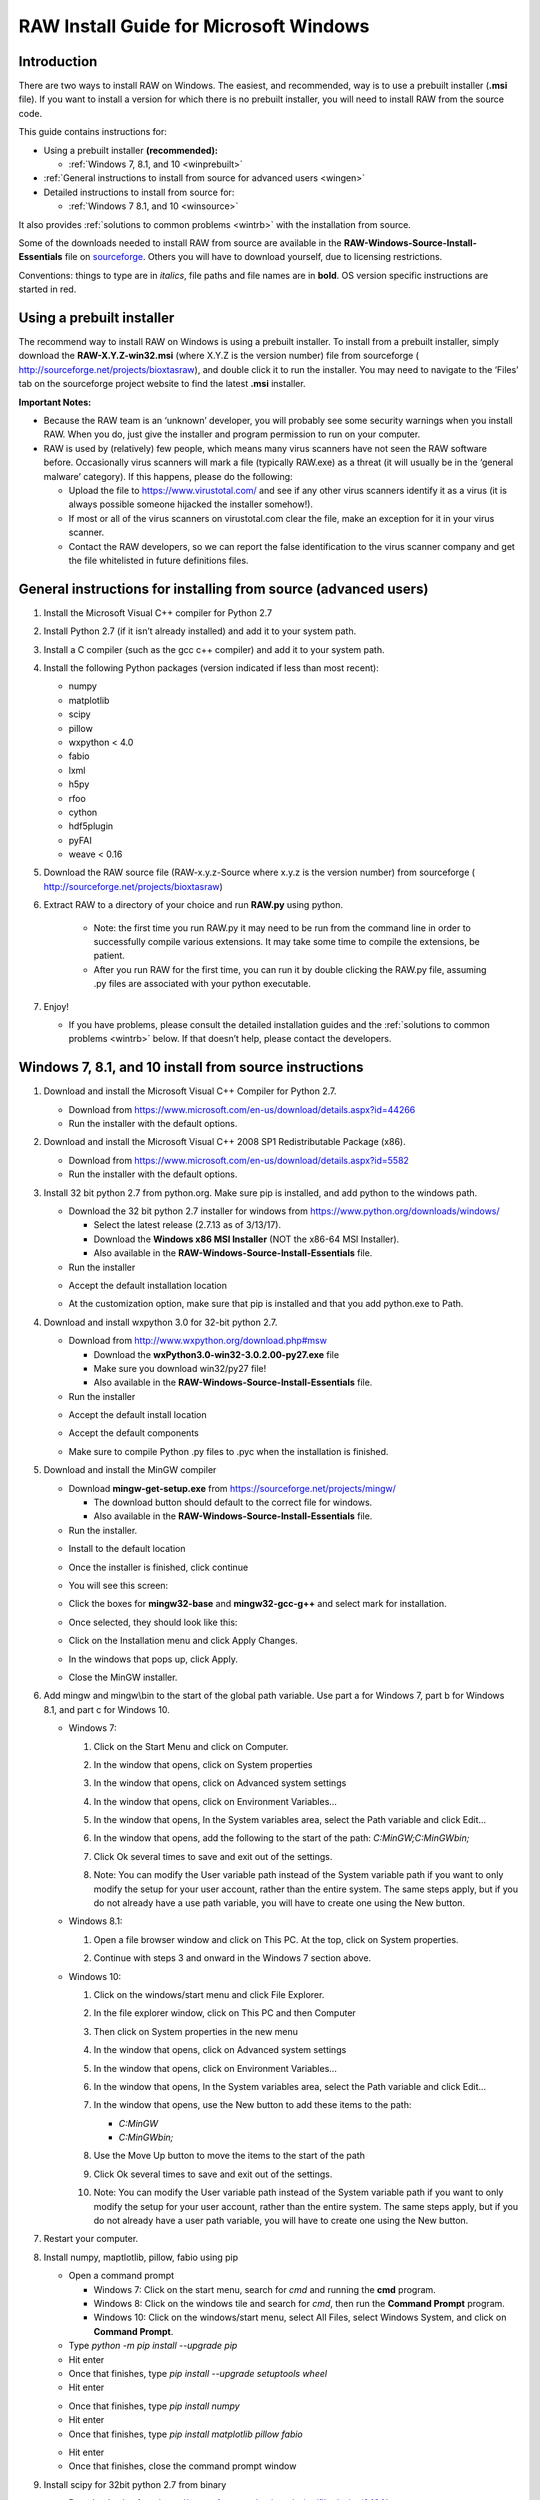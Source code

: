 RAW Install Guide for Microsoft Windows
----------------------------------------

Introduction
^^^^^^^^^^^^^^

There are two ways to install RAW on Windows. The easiest, and recommended, way is to
use a prebuilt installer (**.msi** file). If you want to install a version for which
there is no prebuilt installer, you will need to install RAW from the source code.

This guide contains instructions for:

*   Using a prebuilt installer **(recommended):**

    *   :ref:`Windows 7, 8.1, and 10 <winprebuilt>`

*   :ref:`General instructions to install from source for advanced users <wingen>`

*   Detailed instructions to install from source for:

    *   :ref:`Windows 7 8.1, and 10 <winsource>`

It also provides :ref:`solutions to common problems <wintrb>` with the installation
from source.

Some of the downloads needed to install RAW from source are available in the
**RAW-Windows-Source-Install-Essentials** file on
`sourceforge <https://sourceforge.net/projects/bioxtasraw/files/>`_. Others you will have
to download yourself, due to licensing restrictions.

Conventions: things to type are in *italics*, file paths and file names are in
**bold**. OS version specific instructions are started in red.


Using a prebuilt installer
^^^^^^^^^^^^^^^^^^^^^^^^^^^^
.. _winprebuilt:

The recommend way to install RAW on Windows is using a prebuilt installer. To install
from a prebuilt installer, simply download the **RAW-X.Y.Z-win32.msi** (where X.Y.Z is the
version number) file from sourceforge (
`http://sourceforge.net/projects/bioxtasraw <http://sourceforge.net/projects/bioxtasraw>`_),
and double click it to run the installer. You may need to navigate to the ‘Files’
tab on the sourceforge project website to find the latest **.msi** installer.

**Important Notes:**

*   Because the RAW team is an ‘unknown’ developer, you will probably see some security
    warnings when you install RAW. When you do, just give the installer and program
    permission to run on your computer.

*   RAW is used by (relatively) few people, which means many virus scanners have not seen
    the RAW software before. Occasionally virus scanners will mark a file (typically RAW.exe)
    as a threat (it will usually be in the ‘general malware’ category). If this happens,
    please do the following:

    *   Upload the file to `https://www.virustotal.com/ <https://www.virustotal.com/>`_
        and see if any other virus scanners identify it as a virus (it is always possible
        someone hijacked the installer somehow!).

    *   If most or all of the virus scanners on virustotal.com clear the file, make an
        exception for it in your virus scanner.

    *   Contact the RAW developers, so we can report the false identification to the
        virus scanner company and get the file whitelisted in future definitions files.


General instructions for installing from source (advanced users)
^^^^^^^^^^^^^^^^^^^^^^^^^^^^^^^^^^^^^^^^^^^^^^^^^^^^^^^^^^^^^^^^
.. _wingen:

#.  Install the Microsoft Visual C++ compiler for Python 2.7

#.  Install Python 2.7 (if it isn’t already installed) and add it to your system path.

#.  Install a C compiler (such as the gcc c++ compiler) and add it to your system path.

#.  Install the following Python packages (version indicated if less than most recent):

    *   numpy

    *   matplotlib

    *   scipy

    *   pillow

    *   wxpython < 4.0

    *   fabio

    *   lxml

    *   h5py

    *   rfoo

    *   cython

    *   hdf5plugin

    *   pyFAI

    *   weave < 0.16

#.  Download the RAW source file (RAW-x.y.z-Source where x.y.z is the version number)
    from sourceforge (
    `http://sourceforge.net/projects/bioxtasraw <http://sourceforge.net/projects/bioxtasraw>`_)

#. Extract RAW to a directory of your choice and run **RAW.py** using python.

    *   Note: the first time you run RAW.py it may need to be run from the command line
        in order to successfully compile various extensions. It may take some time to compile
        the extensions, be patient.

    *   After you run RAW for the first time, you can run it by double clicking the
        RAW.py file, assuming .py files are associated with your python executable.

#.  Enjoy!

    *   If you have problems, please consult the detailed installation guides and the
        :ref:`solutions to common problems <wintrb>` below. If that doesn’t help,
        please contact the developers.


Windows 7, 8.1, and 10 install from source instructions
^^^^^^^^^^^^^^^^^^^^^^^^^^^^^^^^^^^^^^^^^^^^^^^^^^^^^^^
.. _winsource:

#.  Download and install the Microsoft Visual C++ Compiler for Python 2.7.

    *   Download from
        `https://www.microsoft.com/en-us/download/details.aspx?id=44266 <https://www.microsoft.com/en-us/download/details.aspx?id=44266>`_

    *   Run the installer with the default options.

#.  Download and install the Microsoft Visual C++ 2008 SP1 Redistributable Package (x86).

    *   Download from
        `https://www.microsoft.com/en-us/download/details.aspx?id=5582 <https://www.microsoft.com/en-us/download/details.aspx?id=5582>`_

    *   Run the installer with the default options.

#.  Install 32 bit python 2.7 from python.org. Make sure pip is installed, and add
    python to the windows path.

    *   Download the 32 bit python 2.7 installer for windows from
        `https://www.python.org/downloads/windows/ <https://www.python.org/downloads/windows/>`_

        *   Select the latest release (2.7.13 as of 3/13/17).

        *   Download the **Windows x86 MSI Installer** (NOT the x86-64 MSI Installer).

        *   Also available in the **RAW-Windows-Source-Install-Essentials** file.

    *   Run the installer

    |10000201000001F3000001ACD121D31605B42F38_png|

    *   Accept the default installation location

    |10000201000001F3000001AC19F9C4CBF3C8339D_png|

    *   At the customization option, make sure that pip is installed and that you add python.exe to Path.

    |10000201000001F3000001AC231A6A61FD1E38C9_png|


#.  Download and install wxpython 3.0 for 32-bit python 2.7.

    *   Download from
        `http://www.wxpython.org/download.php#msw <http://www.wxpython.org/download.php#msw>`_

        *   Download the **wxPython3.0-win32-3.0.2.00-py27.exe** file

        *   Make sure you download win32/py27 file!

        *   Also available in the **RAW-Windows-Source-Install-Essentials** file.

    *   Run the installer

    |10000201000001F700000184FEB70AD63B64E70A_png|

    *   Accept the default install location

    |10000201000001F7000001845E44643D152C855F_png|

    *   Accept the default components

    |10000201000001F700000184CC1269CE94FF045C_png|

    *   Make sure to compile Python .py files to .pyc when the installation is finished.

    |10000201000001F70000018474C33F656AA9623C_png|

#.  Download and install the MinGW compiler

    *   Download **mingw-get-setup.exe** from
        `https://sourceforge.net/projects/mingw/ <https://sourceforge.net/projects/mingw/>`_

        *   The download button should default to the correct file for windows.

        *   Also available in the **RAW-Windows-Source-Install-Essentials** file.

    *   Run the installer.

    |100002010000025E000001D2E196E75CF8A1C879_png|

    *   Install to the default location

    |100002010000025E000001D2A77894BD5D8E3872_png|

    *   Once the installer is finished, click continue

    |100002010000025E000001D2F3CB403BD4DC21F4_png|

    *   You will see this screen:

    |10000201000005A0000002F8958D1763BA7D6A5F_png|

    *   Click the boxes for **mingw32-base** and **mingw32-gcc-g++** and select mark
        for installation.

    |100002010000038200000107CA2FEA23D76FEFFA_png|

    *   Once selected, they should look like this:

    |100002010000047A000000C3630704E775D3E787_png|

    *   Click on the Installation menu and click Apply Changes.

    |10000201000001C90000012EB288A64B1B2F0AA5_png|

    *   In the windows that pops up, click Apply.

    |100002010000026A0000019A18D1DBE0E7432884_png|

    *   Close the MinGW installer.

#.  Add mingw and mingw\\bin to the start of the global path variable. Use part a
    for Windows 7, part b for Windows 8.1, and part c for Windows 10.

    *   Windows 7:

        #.  Click on the Start Menu and click on Computer.

        #.  In the window that opens, click on System properties

            |10000201000004B0000002A39D9F7B9AAF7199ED_png|

        #.  In the window that opens, click on Advanced system settings

            |10000201000004B0000002A399479280B2C14985_png|

        #.  In the window that opens, click on Environment Variables…

            |10000201000001AA000001DA530895693A9AFBFA_png|

        #.  In the window that opens, In the System variables area, select the Path
            variable and click Edit…

            |100002010000018A000001B44A97BA7F3822CD71_png|

        #.  In the window that opens, add the following to the start of the path:
            *C:\MinGW;C:\MinGW\bin;*

            |10000201000001650000009960C7066D18E91A52_png|

        #.  Click Ok several times to save and exit out of the settings.

        #.  Note: You can modify the User variable path instead of the System variable
            path if you want to only modify the setup for your user account, rather than
            the entire system. The same steps apply, but if you do not already have a
            use path variable, you will have to create one using the New button.

    *   Windows 8.1:

        #.  Open a file browser window and click on This PC. At the top, click on
            System properties.

            |1000020100000400000002A3DABD211FEEECB79E_png|

        #.  Continue with steps 3 and onward in the Windows 7 section above.

    *   Windows 10:

        #.  Click on the windows/start menu and click File Explorer.

        #.  In the file explorer window, click on This PC and then Computer

            |10000201000004650000027A03BF18E020461FAE_png|

        #.  Then click on System properties in the new menu

            |10000201000004650000027AD3998AF9790FC983_png|

        #.  In the window that opens, click on Advanced system settings

            |10000201000004650000027AE2E290525DBD0B1C_png|

        #.  In the window that opens, click on Environment Variables…

            |10000201000001AA000001DA530895693A9AFBFA_png|

        #.  In the window that opens, In the System variables area, select the
            Path variable and click Edit…

            |100002010000026A00000249E225CEB83B942F92_png|

        #.  In the window that opens, use the New button to add these items to the path:

            *   *C:\MinGW*

            *   *C:\MinGW\bin;*

            |100002010000020F000001F513FE0A5C8F181099_png|

        #.  Use the Move Up button to move the items to the start of the path

            |100002010000020F000001F51F1D34081877255E_png|

            |100002010000020F000001F5824FFFD405BF36E6_png|

        #.  Click Ok several times to save and exit out of the settings.

        #.  Note: You can modify the User variable path instead of the System
            variable path if you want to only modify the setup for your user account,
            rather than the entire system. The same steps apply, but if you do not
            already have a user path variable, you will have to create one using the New button.

#.  Restart your computer.

#.  Install numpy, maptlotlib, pillow, fabio using pip

    *   Open a command prompt

        *   Windows 7: Click on the start menu, search for *cmd* and running the
            **cmd** program.

        *   Windows 8: Click on the windows tile and search for *cmd*, then run the
            **Command Prompt** program.

        *   Windows 10: Click on the windows/start menu, select All Files, select
            Windows System, and click on **Command Prompt**.

    *   Type *python -m pip install --upgrade pip*

    *   Hit enter

    *   Once that finishes, type *pip install --upgrade setuptools wheel*

    *   Hit enter

    |10000201000002A5000001562A234A434AEB65B5_png|


    *   Once that finishes, type *pip install numpy*

    *   Hit enter

    *   Once that finishes, type *pip install matplotlib pillow fabio*

    |10000201000002A5000001560499E4F7F72D933B_png|

    *   Hit enter

    *   Once that finishes, close the command prompt window

#.  Install scipy for 32bit python 2.7 from binary

    *   Download scipy from
        `https://sourceforge.net/projects/scipy/files/scipy/0.16.1/ <https://sourceforge.net/projects/scipy/files/scipy/0.16.1/>`_

        *   Download **scipy-0.16.1-win32-superpack-python2.7.exe**

        *   Make sure it is the python2.7 file!

        *   Also available in the **RAW-Windows-Source-Install-Essentials** file.

    *   Run the installer, accepting the default options.

#.  Download and install the lxml, h5py, and rfoo packages.

    *   Go to
        `http://www.lfd.uci.edu/~gohlke/pythonlibs/ <http://www.lfd.uci.edu/~gohlke/pythonlibs/>`_
        and download:

        *   lxml-x.y.z-cp27-cp27m-win32.whl (where x.y.z is the version number).

        *   h5py-x.y.z-cp27-cp27m-win32.whl (where x.y.z is the version number).

        *   rfoo-x.y.z-cp27-non-win32.whl (where x.y.z is the version number).

        *   Note: These are available in the RAW windows install essentials zip file.

        *   Note: It is important to download the cp27 win32 version, otherwise installation will fail!

        *   Also available in the
            **RAW-Windows-Source-Install-Essentials**
            file.

    *   Open a command prompt window as in Step 6.

    *   Navigate to the folder where you downloaded these files.

        *   The easiest way to do this is to type “cd” followed by a space, then drag
            the folder from the desktop into the command prompt window. You should see
            the path to the folder appear in the command prompt. Hit enter after that.

    *   Install the files using pip.

        *   Type *pip install lxml-x.y.z-cp27-cp27m-win32.whl* and hit enter (where
            x.y.z is the version number).

        *   Type *pip install h5py-x.y.z-cp27-cp27m-win32.whl* and hit enter (where
            x.y.z is the version number).



        *   Type *pip install rfoo-x.y.z-cp27-non-win32.whl* and hit enter (where
            x.y.z is the version number).

    |10000201000002A500000156ACFF07324D3BB21D_png|

#.  Install the weave, cython, hdf5plugin, and pyFAI packages.

    *   If it is not already open from the previous step, open a command prompt
        window as in Step 6.

    *   Install cython

        *   Type *pip install weave cython hdf5plugin* and hit enter.

    *   Install pyFAI

        *   Type *pip install pyFAI* and hit enter.

        *   On Windows 8 and 10, two windows may pop up, one saying that “mt.exe has
            topped working” and anther that “an app on your PC needs the following
            Windows feature: .Net Framework 3.5”. If that happens, in the mt.exe
            window click “Close Program” and in the other window click “Download and
            install this feature.” Once the download and installation is done, rerun
            the pyfai installation using the *pip install pyFAI* command.

    |10000201000002A5000001563C5CC4C2C8CB2F0A_png|


#.  Download RAW from sourceforge (
    `http://sourceforge.net/projects/bioxtasraw <http://sourceforge.net/projects/bioxtasraw>`_)

    *   Go to the Files tab on the linked website and download the ‘RAW-x.y.z-Source file, where x.y.z is the version number (for example, 1.0.0).

#.  Expand the downloaded zip file into the downloads folder

    *   Right click on the download and select ‘Extract All’

    *   Accept the default location for files to be extracted.

    |1000020100000274000001CAC03003E6F7E944B5_png|

#.  Check that the files are located at the top of the directory, as in the following image:

    *   Windows 7: Browse to Computer -> Local Disk -> raw

    *   Windows 8 and 10: Browse to This PC -> Local Disk -> raw

    |10000201000004B0000002A34A8866D873399BD8_png|

    *   You may have only a single subfolders, named something like **raw** or **src**.

    |10000201000004B0000002A3554A1F12D8C7CB87_png|

    *   If so, browse down levels until you find the directory containing files that
        look like the top image on this page, and copy everything in that folder to
        the top level **raw** directory.

    |10000201000004B0000002A3E91BB88ED0783D2A_png|


#.  Run **RAW.py** from the command line

    *   Open a command prompt as in Step 6 of these instructions.

    *   Type *cd C:\raw*

    *   Hit enter

    *   Type *python RAW.py*

    |10000201000002A50000015664F52DDA0E80AA97_png|

    *   Hit enter

    *   When you start RAW for the first time, it compiles various extensions, this
        may take a while. Please be patient.

#.  Enjoy!

    *   After running RAW for the first time, you can start it without using the command
        line simply by double clicking on **RAW.py** in the **C:\raw** folder.

    *   If you want to create a desktop shortcut, right click on **RAW.py** and select
        Send To -> Desktop.

    *   If you have trouble with the installation, please see the
        :ref:`solutions to common problems <wintrb>` section below.


Common problems/troubleshooting
^^^^^^^^^^^^^^^^^^^^^^^^^^^^^^^^
.. _wintrb:

**Prebuilt installer:**

*   Because the RAW team is an ‘unknown’ developer, you will probably see some
    security warnings when you install RAW. When you do, just give the installer
    and program permission to run on your computer.

*   RAW is used by (relatively) few people, which means many antivirus programs
    have not seen the RAW software before. Occasionally virus scanners will mark
    a file (typically RAW.exe) as a threat (it will usually be in the ‘general
    malware’ category). If this happens, please do the following:

    *   Upload the file to
        `https://www.virustotal.com/ <https://www.virustotal.com/>`_
        and see if any other antivirus programs identify it as a problem (it is
        always possible someone hijacked the installer somehow!).

    *   If most or all of the antivirus programs on virustotal.com clear the file, make an
        exception for it in your virus scanner.

    *   Contact the RAW developers, so we can report the false identification to the
        virus scanner company and get the file whitelisted in future definitions files.


**From source:**

*   The compiler can fail if there are any spaces in the directory paths. Make sure raw,
    the compiler (MinGW), and python are all installed in directory paths without spaces
    in the names.

*   The compiler can fail if it tries to compile the modules when some of them are
    already compiled. If the compilation is failing, try deleting all **.pyd** files in
    the raw directory.

*   The compiler can fail if you try to compile when you’re not using the command line.
    This most commonly happens if someone tries to run **RAW.py** for the first time by
    double clicking on it, rather than using the *python RAW.py* command in the command
    prompt window.

*   If the extensions won’t compile properly (you’ll get a popup message when you start
    RAW warning you of this), you can try copying the precompiled extensions (**.pyd**
    files) from the appropriate WinLib folder into the main raw folder.

*   If you are updating your RAW installation, you should completely delete the old RAW
    source files, and then replace them with the new ones.

*   You may have trouble with various pieces of the installation if your path variable
    isn’t set right. The windows PATH variable cannot have spaces. That is, your path
    should look like: item1;item2;item3 not: item1; item2; item3. For Windows 10,
    where you enter separate entries in your path variable (which Windows automatically
    concatenates), make sure that you don’t have leading or training spaces in any
    of the items.

*   On some systems, we’ve found it necessary to install the packages from pip in multiple
    steps. If a *pip install* fails, trying running it on each package separately. For example,
    if *pip install matplotlib pillow fabio* fails, try running:

    *   *pip install matplotlib*

    *   *pip install pillow*

    *   *pip install fabio*


.. |100002010000026A00000249E225CEB83B942F92_png| image:: images/win_install/100002010000026A00000249E225CEB83B942F92.png


.. |10000201000001F70000018474C33F656AA9623C_png| image:: images/win_install/10000201000001F70000018474C33F656AA9623C.png


.. |10000201000004B0000002A34A8866D873399BD8_png| image:: images/win_install/10000201000004B0000002A34A8866D873399BD8.png


.. |100002010000025E000001D2F3CB403BD4DC21F4_png| image:: images/win_install/100002010000025E000001D2F3CB403BD4DC21F4.png


.. |10000201000001C90000012EB288A64B1B2F0AA5_png| image:: images/win_install/10000201000001C90000012EB288A64B1B2F0AA5.png


.. |10000201000005A0000002F8958D1763BA7D6A5F_png| image:: images/win_install/10000201000005A0000002F8958D1763BA7D6A5F.png


.. |10000201000001F700000184CC1269CE94FF045C_png| image:: images/win_install/10000201000001F700000184CC1269CE94FF045C.png


.. |10000201000004B0000002A3554A1F12D8C7CB87_png| image:: images/win_install/10000201000004B0000002A3554A1F12D8C7CB87.png


.. |1000020100000274000001CAC03003E6F7E944B5_png| image:: images/win_install/1000020100000274000001CAC03003E6F7E944B5.png


.. |100002010000038200000107CA2FEA23D76FEFFA_png| image:: images/win_install/100002010000038200000107CA2FEA23D76FEFFA.png


.. |10000201000002A5000001560499E4F7F72D933B_png| image:: images/win_install/10000201000002A5000001560499E4F7F72D933B.png
    :width: 6in
    :height: 3.0311in


.. |100002010000026A0000019A18D1DBE0E7432884_png| image:: images/win_install/100002010000026A0000019A18D1DBE0E7432884.png


.. |10000201000001F3000001ACD121D31605B42F38_png| image:: images/win_install/10000201000001F3000001ACD121D31605B42F38.png


.. |10000201000002A50000015664F52DDA0E80AA97_png| image:: images/win_install/10000201000002A50000015664F52DDA0E80AA97.png


.. |10000201000001F7000001845E44643D152C855F_png| image:: images/win_install/10000201000001F7000001845E44643D152C855F.png


.. |100002010000047A000000C3630704E775D3E787_png| image:: images/win_install/100002010000047A000000C3630704E775D3E787.png


.. |100002010000025E000001D2A77894BD5D8E3872_png| image:: images/win_install/100002010000025E000001D2A77894BD5D8E3872.png


.. |10000201000001F700000184FEB70AD63B64E70A_png| image:: images/win_install/10000201000001F700000184FEB70AD63B64E70A.png


.. |10000201000001F3000001AC231A6A61FD1E38C9_png| image:: images/win_install/10000201000001F3000001AC231A6A61FD1E38C9.png


.. |10000201000001F3000001AC19F9C4CBF3C8339D_png| image:: images/win_install/10000201000001F3000001AC19F9C4CBF3C8339D.png


.. |10000201000002A5000001563C5CC4C2C8CB2F0A_png| image:: images/win_install/10000201000002A5000001563C5CC4C2C8CB2F0A.png


.. |10000201000001AA000001DA530895693A9AFBFA_png| image:: images/win_install/10000201000001AA000001DA530895693A9AFBFA.png


.. |10000201000002A500000156ACFF07324D3BB21D_png| image:: images/win_install/10000201000002A500000156ACFF07324D3BB21D.png


.. |100002010000018A000001B44A97BA7F3822CD71_png| image:: images/win_install/100002010000018A000001B44A97BA7F3822CD71.png


.. |10000201000001650000009960C7066D18E91A52_png| image:: images/win_install/10000201000001650000009960C7066D18E91A52.png


.. |100002010000020F000001F5824FFFD405BF36E6_png| image:: images/win_install/100002010000020F000001F5824FFFD405BF36E6.png


.. |100002010000020F000001F513FE0A5C8F181099_png| image:: images/win_install/100002010000020F000001F513FE0A5C8F181099.png


.. |10000201000004B0000002A399479280B2C14985_png| image:: images/win_install/10000201000004B0000002A399479280B2C14985.png


.. |10000201000004650000027A03BF18E020461FAE_png| image:: images/win_install/10000201000004650000027A03BF18E020461FAE.png


.. |10000201000004B0000002A3E91BB88ED0783D2A_png| image:: images/win_install/10000201000004B0000002A3E91BB88ED0783D2A.png


.. |10000201000004B0000002A39D9F7B9AAF7199ED_png| image:: images/win_install/10000201000004B0000002A39D9F7B9AAF7199ED.png


.. |100002010000020F000001F51F1D34081877255E_png| image:: images/win_install/100002010000020F000001F51F1D34081877255E.png


.. |1000020100000400000002A3DABD211FEEECB79E_png| image:: images/win_install/1000020100000400000002A3DABD211FEEECB79E.png


.. |100002010000025E000001D2E196E75CF8A1C879_png| image:: images/win_install/100002010000025E000001D2E196E75CF8A1C879.png


.. |10000201000004650000027AD3998AF9790FC983_png| image:: images/win_install/10000201000004650000027AD3998AF9790FC983.png


.. |10000201000002A5000001562A234A434AEB65B5_png| image:: images/win_install/10000201000002A5000001562A234A434AEB65B5.png


.. |10000201000004650000027AE2E290525DBD0B1C_png| image:: images/win_install/10000201000004650000027AE2E290525DBD0B1C.png

